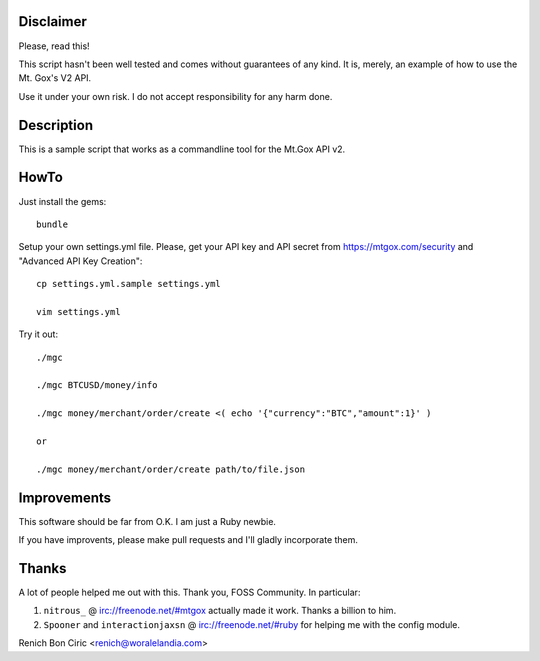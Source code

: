 Disclaimer
==========
Please, read this!

This script hasn't been well tested and comes without guarantees of any kind. It is, merely, an example of how to use the Mt. Gox's V2 API.

Use it under your own risk. I do not accept responsibility for any harm done.


Description
===========
This is a sample script that works as a commandline tool for the Mt.Gox API v2.


HowTo
=====
Just install the gems::
    
    bundle

Setup your own settings.yml file. Please, get your API key and API secret from https://mtgox.com/security and "Advanced API Key Creation"::
    
    cp settings.yml.sample settings.yml
    
    vim settings.yml

Try it out::
    
    ./mgc
    
    ./mgc BTCUSD/money/info
    
    ./mgc money/merchant/order/create <( echo '{"currency":"BTC","amount":1}' )
    
    or
    
    ./mgc money/merchant/order/create path/to/file.json


Improvements
============
This software should be far from O.K. I am just a Ruby newbie. 

If you have improvents, please make pull requests and I'll gladly incorporate them.

Thanks
======
A lot of people helped me out with this. Thank you, FOSS Community. In particular:

#. ``nitrous_`` @ irc://freenode.net/#mtgox actually made it work. Thanks a billion to him.
#. ``Spooner`` and ``interactionjaxsn`` @ irc://freenode.net/#ruby for helping me with the config module.


Renich Bon Ciric <renich@woralelandia.com>
